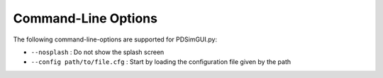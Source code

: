 Command-Line Options
====================

The following command-line-options are supported for PDSimGUI.py:

- ``--nosplash`` : Do not show the splash screen

- ``--config path/to/file.cfg`` : Start by loading the configuration file given by the path